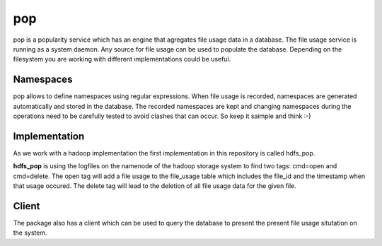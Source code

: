pop
===

pop is a popularity service which has an engine that agregates file usage data in a database. The
file usage service is running as a system daemon. Any source for file usage can be used to populate
the database. Depending on the filesystem you are working with different implementations could be
useful.

Namespaces
----------

pop allows to define namespaces using regular expressions. When file usage is recorded, namespaces
are generated automatically and stored in the database. The recorded namespaces are kept and
changing namespaces during the operations need to be carefully tested to avoid clashes that can
occur. So keep it saimple and think :-)

Implementation
--------------

As we work with a hadoop implementation the first implementation in this repository is called
hdfs_pop.

**hdfs_pop** is using the logfiles on the namenode of the hadoop storage system to find two tags:
cmd=open and cmd=delete. The open tag will add a file usage to the file_usage table which includes
the file_id and the timestamp when that usage occured. The delete tag will lead to the deletion of
all file usage data for the given file.


Client
------

The package also has a client which can be used to query the database to present the present file
usage situtation on the system.
